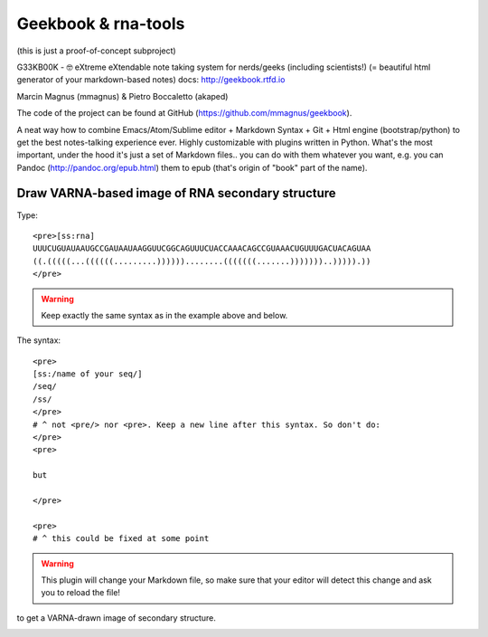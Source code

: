 Geekbook & rna-tools
============================================================

(this is just a proof-of-concept subproject)

G33KB00K - 🤓 eXtreme eXtendable note taking system for nerds/geeks (including scientists!) (= beautiful html generator of your markdown-based notes) docs: http://geekbook.rtfd.io

Marcin Magnus (mmagnus) & Pietro Boccaletto (akaped)

The code of the project can be found at GitHub (https://github.com/mmagnus/geekbook).

A neat way how to combine Emacs/Atom/Sublime editor + Markdown Syntax + Git + Html engine (bootstrap/python) to get the best notes-talking experience ever. Highly customizable with plugins written in Python. What's the most important, under the hood it's just a set of Markdown files.. you can do with them whatever you want, e.g. you can Pandoc (http://pandoc.org/epub.html) them to epub (that's origin of "book" part of the name).

Draw VARNA-based image of RNA secondary structure
------------------------------------------------------------

Type::

  <pre>[ss:rna]
  UUUCUGUAUAAUGCCGAUAAUAAGGUUCGGCAGUUUCUACCAAACAGCCGUAAACUGUUUGACUACAGUAA
  ((.(((((...((((((.........))))))........(((((((.......)))))))..))))).))
  </pre>

.. warning :: Keep exactly the same syntax as in the example above and below.

The syntax::

     <pre>
     [ss:/name of your seq/]
     /seq/
     /ss/
     </pre>
     # ^ not <pre/> nor <pre>. Keep a new line after this syntax. So don't do:
     </pre>
     <pre>

     but

     </pre>

     <pre>
     # ^ this could be fixed at some point

.. warning :: This plugin will change your Markdown file, so make sure that your editor will detect this change and ask you to reload the file!

to get a VARNA-drawn image of secondary structure.

.. image :: ../pngs/XQxIC1CrCP.gif
